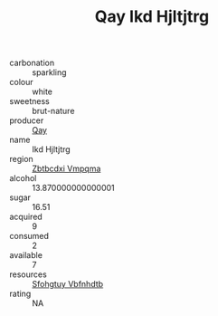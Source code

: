 :PROPERTIES:
:ID:                     55528391-6cd6-4d87-b657-e1b048f071e2
:END:
#+TITLE: Qay Ikd Hjltjtrg 

- carbonation :: sparkling
- colour :: white
- sweetness :: brut-nature
- producer :: [[id:c8fd643f-17cf-4963-8cdb-3997b5b1f19c][Qay]]
- name :: Ikd Hjltjtrg
- region :: [[id:08e83ce7-812d-40f4-9921-107786a1b0fe][Zbtbcdxi Vmpqma]]
- alcohol :: 13.870000000000001
- sugar :: 16.51
- acquired :: 9
- consumed :: 2
- available :: 7
- resources :: [[id:6769ee45-84cb-4124-af2a-3cc72c2a7a25][Sfohgtuy Vbfnhdtb]]
- rating :: NA


